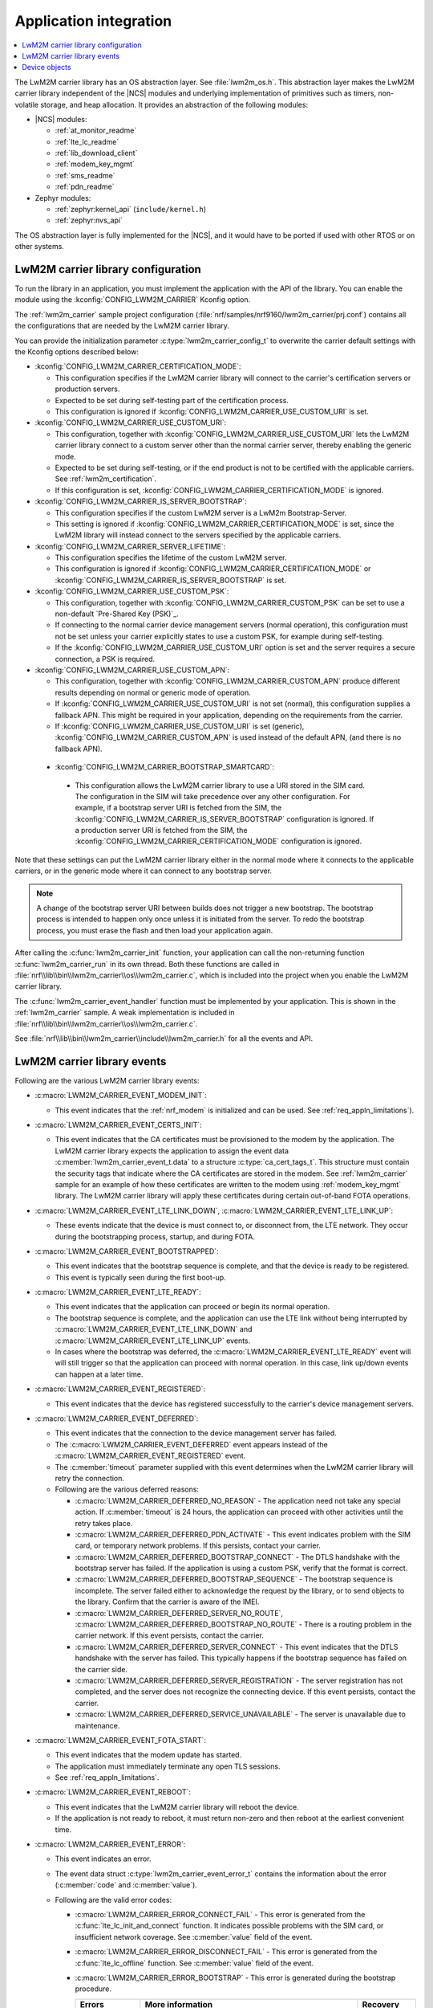 .. _lwm2m_app_int:

Application integration
#######################

.. contents::
   :local:
   :depth: 2

The LwM2M carrier library has an OS abstraction layer.
See :file:`lwm2m_os.h`.
This abstraction layer makes the LwM2M carrier library independent of the |NCS| modules and underlying implementation of primitives such as timers, non-volatile storage, and heap allocation.
It provides an abstraction of the following modules:

* |NCS| modules:

  .. lwm2m_osal_mod_list_start

  * :ref:`at_monitor_readme`
  * :ref:`lte_lc_readme`
  * :ref:`lib_download_client`
  * :ref:`modem_key_mgmt`
  * :ref:`sms_readme`
  * :ref:`pdn_readme`

  .. lwm2m_osal_mod_list_end

* Zephyr modules:

  * :ref:`zephyr:kernel_api` (``include/kernel.h``)
  * :ref:`zephyr:nvs_api`

The OS abstraction layer is fully implemented for the |NCS|, and it would have to be ported if used with other RTOS or on other systems.

LwM2M carrier library configuration
***********************************

To run the library in an application, you must implement the application with the API of the library.
You can enable the module using the :kconfig:`CONFIG_LWM2M_CARRIER` Kconfig option.

The :ref:`lwm2m_carrier` sample project configuration (:file:`nrf/samples/nrf9160/lwm2m_carrier/prj.conf`) contains all the configurations that are needed by the LwM2M carrier library.

You can provide the initialization parameter :c:type:`lwm2m_carrier_config_t` to overwrite the carrier default settings with the Kconfig options described below:

* :kconfig:`CONFIG_LWM2M_CARRIER_CERTIFICATION_MODE`:

  * This configuration specifies if the LwM2M carrier library will connect to the carrier's certification servers or production servers.
  * Expected to be set during self-testing part of the certification process.
  * This configuration is ignored if :kconfig:`CONFIG_LWM2M_CARRIER_USE_CUSTOM_URI` is set.

* :kconfig:`CONFIG_LWM2M_CARRIER_USE_CUSTOM_URI`:

  * This configuration, together with :kconfig:`CONFIG_LWM2M_CARRIER_USE_CUSTOM_URI` lets the LwM2M carrier library connect to a custom server other than the normal carrier server, thereby enabling the generic mode.
  * Expected to be set during self-testing, or if the end product is not to be certified with the applicable carriers. See :ref:`lwm2m_certification`.
  * If this configuration is set, :kconfig:`CONFIG_LWM2M_CARRIER_CERTIFICATION_MODE` is ignored.

* :kconfig:`CONFIG_LWM2M_CARRIER_IS_SERVER_BOOTSTRAP`:

  * This configuration specifies if the custom LwM2M server is a LwM2m Bootstrap-Server.
  * This setting is ignored if :kconfig:`CONFIG_LWM2M_CARRIER_CERTIFICATION_MODE` is set, since the LwM2M library will instead connect to the servers specified by the applicable carriers.

* :kconfig:`CONFIG_LWM2M_CARRIER_SERVER_LIFETIME`:

  * This configuration specifies the lifetime of the custom LwM2M server.
  * This configuration is ignored if :kconfig:`CONFIG_LWM2M_CARRIER_CERTIFICATION_MODE` or :kconfig:`CONFIG_LWM2M_CARRIER_IS_SERVER_BOOTSTRAP` is set.

* :kconfig:`CONFIG_LWM2M_CARRIER_USE_CUSTOM_PSK`:

  * This configuration, together with :kconfig:`CONFIG_LWM2M_CARRIER_CUSTOM_PSK` can be set to use a non-default `Pre-Shared Key (PSK)`_.
  * If connecting to the normal carrier device management servers (normal operation), this configuration must not be set unless your carrier explicitly states to use a custom PSK, for example during self-testing.
  * If the :kconfig:`CONFIG_LWM2M_CARRIER_USE_CUSTOM_URI` option is set and the server requires a secure connection, a PSK is required.

* :kconfig:`CONFIG_LWM2M_CARRIER_USE_CUSTOM_APN`:

  * This configuration, together with :kconfig:`CONFIG_LWM2M_CARRIER_CUSTOM_APN` produce different results depending on normal or generic mode of operation.
  * If :kconfig:`CONFIG_LWM2M_CARRIER_USE_CUSTOM_URI` is not set (normal), this configuration supplies a fallback APN. This might be required in your application, depending on the requirements from the carrier.
  * If :kconfig:`CONFIG_LWM2M_CARRIER_USE_CUSTOM_URI` is set (generic), :kconfig:`CONFIG_LWM2M_CARRIER_CUSTOM_APN` is used instead of the default APN, (and there is no fallback APN).

 * :kconfig:`CONFIG_LWM2M_CARRIER_BOOTSTRAP_SMARTCARD`:

  * This configuration allows the LwM2M carrier library to use a URI stored in the SIM card. The configuration in the SIM will take precedence over any other configuration.
    For example, if a bootstrap server URI is fetched from the SIM, the :kconfig:`CONFIG_LWM2M_CARRIER_IS_SERVER_BOOTSTRAP` configuration is ignored.
    If a production server URI is fetched from the SIM, the :kconfig:`CONFIG_LWM2M_CARRIER_CERTIFICATION_MODE` configuration is ignored.

Note that these settings can put the LwM2M carrier library either in the normal mode where it connects to the applicable carriers, or in the generic mode where it can connect to any bootstrap server.

.. note::
   A change of the bootstrap server URI between builds does not trigger a new bootstrap.
   The bootstrap process is intended to happen only once unless it is initiated from the server.
   To redo the bootstrap process, you must erase the flash and then load your application again.

After calling the :c:func:`lwm2m_carrier_init` function, your application can call the non-returning function :c:func:`lwm2m_carrier_run` in its own thread.
Both these functions are called in :file:`nrf\\lib\\bin\\lwm2m_carrier\\os\\lwm2m_carrier.c`, which is included into the project when you enable the LwM2M carrier library.

The :c:func:`lwm2m_carrier_event_handler` function must be implemented by your application.
This is shown in the :ref:`lwm2m_carrier` sample.
A weak implementation is included in :file:`nrf\\lib\\bin\\lwm2m_carrier\\os\\lwm2m_carrier.c`.

See :file:`nrf\\lib\\bin\\lwm2m_carrier\\include\\lwm2m_carrier.h` for all the events and API.

.. _lwm2m_events:

LwM2M carrier library events
****************************

Following are the various LwM2M carrier library events:

* :c:macro:`LWM2M_CARRIER_EVENT_MODEM_INIT`:

  * This event indicates that the :ref:`nrf_modem` is initialized and can be used.
    See :ref:`req_appln_limitations`).

* :c:macro:`LWM2M_CARRIER_EVENT_CERTS_INIT`:

  * This event indicates that the CA certificates must be provisioned to the modem by the application.
    The LwM2M carrier library expects the application to assign the event data :c:member:`lwm2m_carrier_event_t.data` to a structure :c:type:`ca_cert_tags_t`.
    This structure must contain the security tags that indicate where the CA certificates are stored in the modem.
    See :ref:`lwm2m_carrier` sample for an example of how these certificates are written to the modem using :ref:`modem_key_mgmt` library.
    The LwM2M carrier library will apply these certificates during certain out-of-band FOTA operations.

* :c:macro:`LWM2M_CARRIER_EVENT_LTE_LINK_DOWN`, :c:macro:`LWM2M_CARRIER_EVENT_LTE_LINK_UP`:

  * These events indicate that the device is must connect to, or disconnect from, the LTE network.
    They occur during the bootstrapping process, startup, and during FOTA.

* :c:macro:`LWM2M_CARRIER_EVENT_BOOTSTRAPPED`:

  * This event indicates that the bootstrap sequence is complete, and that the device is ready to be registered.
  * This event is typically seen during the first boot-up.

* :c:macro:`LWM2M_CARRIER_EVENT_LTE_READY`:

  * This event indicates that the application can proceed or begin its normal operation.
  * The bootstrap sequence is complete, and the application can use the LTE link without being interrupted by :c:macro:`LWM2M_CARRIER_EVENT_LTE_LINK_DOWN` and :c:macro:`LWM2M_CARRIER_EVENT_LTE_LINK_UP` events.
  * In cases where the bootstrap was deferred, the :c:macro:`LWM2M_CARRIER_EVENT_LTE_READY` event will will still trigger so that the application can proceed with normal operation. In this case, link up/down events can happen at a later time.

* :c:macro:`LWM2M_CARRIER_EVENT_REGISTERED`:

  * This event indicates that the device has registered successfully to the carrier's device management servers.

* :c:macro:`LWM2M_CARRIER_EVENT_DEFERRED`:

  * This event indicates that the connection to the device management server has failed.
  * The :c:macro:`LWM2M_CARRIER_EVENT_DEFERRED` event appears instead of the :c:macro:`LWM2M_CARRIER_EVENT_REGISTERED` event.
  * The :c:member:`timeout` parameter supplied with this event determines when the LwM2M carrier library will retry the connection.
  * Following are the various deferred reasons:

    * :c:macro:`LWM2M_CARRIER_DEFERRED_NO_REASON` - The application need not take any special action. If :c:member:`timeout` is 24 hours, the application can proceed with other activities until the retry takes place.

    * :c:macro:`LWM2M_CARRIER_DEFERRED_PDN_ACTIVATE` - This event indicates problem with the SIM card, or temporary network problems. If this persists, contact your carrier.

    * :c:macro:`LWM2M_CARRIER_DEFERRED_BOOTSTRAP_CONNECT` - The DTLS handshake with the bootstrap server has failed. If the application is using a custom PSK, verify that the format is correct.

    * :c:macro:`LWM2M_CARRIER_DEFERRED_BOOTSTRAP_SEQUENCE` - The bootstrap sequence is incomplete. The server failed either to acknowledge the request by the library, or to send objects to the library. Confirm that the carrier is aware of the IMEI.

    * :c:macro:`LWM2M_CARRIER_DEFERRED_SERVER_NO_ROUTE`, :c:macro:`LWM2M_CARRIER_DEFERRED_BOOTSTRAP_NO_ROUTE` - There is a routing problem in the carrier network. If this event persists, contact the carrier.

    * :c:macro:`LWM2M_CARRIER_DEFERRED_SERVER_CONNECT` - This event indicates that the DTLS handshake with the server has failed. This typically happens if the bootstrap sequence has failed on the carrier side.

    * :c:macro:`LWM2M_CARRIER_DEFERRED_SERVER_REGISTRATION` - The server registration has not completed, and the server does not recognize the connecting device. If this event persists, contact the carrier.

    * :c:macro:`LWM2M_CARRIER_DEFERRED_SERVICE_UNAVAILABLE` - The server is unavailable due to maintenance.

* :c:macro:`LWM2M_CARRIER_EVENT_FOTA_START`:

  * This event indicates that the modem update has started.
  * The application must immediately terminate any open TLS sessions.
  * See :ref:`req_appln_limitations`.

* :c:macro:`LWM2M_CARRIER_EVENT_REBOOT`:

  * This event indicates that the LwM2M carrier library will reboot the device.
  * If the application is not ready to reboot, it must return non-zero and then reboot at the earliest convenient time.

* :c:macro:`LWM2M_CARRIER_EVENT_ERROR`:

  * This event indicates an error.
  * The event data struct :c:type:`lwm2m_carrier_event_error_t` contains the information about the error (:c:member:`code` and :c:member:`value`).
  * Following are the valid error codes:

    * :c:macro:`LWM2M_CARRIER_ERROR_CONNECT_FAIL` - This error is generated from the :c:func:`lte_lc_init_and_connect` function. It indicates possible problems with the SIM card, or insufficient network coverage. See :c:member:`value` field of the event.

    * :c:macro:`LWM2M_CARRIER_ERROR_DISCONNECT_FAIL` - This error is generated from the :c:func:`lte_lc_offline` function. See :c:member:`value` field of the event.

    * :c:macro:`LWM2M_CARRIER_ERROR_BOOTSTRAP` - This error is generated during the bootstrap procedure.

      +--------------------------------------------------------+--------------------------------------------------------------------------------------+--------------------------------------------------+
      | Errors                                                 | More information                                                                     | Recovery                                         |
      |                                                        |                                                                                      |                                                  |
      +========================================================+======================================================================================+==================================================+
      | Retry limit for connecting to the bootstrap            | Common reason for this failure can be incorrect URI or PSK,                          | Library will retry after next device reboot.     |
      | server has been reached (``-ETIMEDOUT``).              | or the server is unavailable (for example temporary network issues).                 |                                                  |
      |                                                        | If this error persists, contact your carrier.                                        |                                                  |
      +--------------------------------------------------------+--------------------------------------------------------------------------------------+--------------------------------------------------+
      | Failure to provision the PSK                           | If the link is forced up by the application during the bootstrap procedure           | Library will retry after 24 hours.               |
      | needed for the bootstrap procedure.                    | the error will be ``-EACCES``. Verify that the LwM2M library is controlling          |                                                  |
      |                                                        | the link until the :c:macro:`LWM2M_CARRIER_EVENT_LTE_READY` event is sent.           |                                                  |
      +--------------------------------------------------------+--------------------------------------------------------------------------------------+--------------------------------------------------+
      | Failure to read MSISDN or ICCID values (``-EFAULT``).  | ICCID is fetched from SIM, while MSISDN will be received from the network for        | Library will retry upon next network connection. |
      |                                                        | some carriers. If it has not been issued yet, the bootstrap process can not proceed. |                                                  |
      +--------------------------------------------------------+--------------------------------------------------------------------------------------+--------------------------------------------------+

    * :c:macro:`LWM2M_CARRIER_ERROR_FOTA_PKG` - This error indicates that the update package has been rejected. The integrity check has failed because of a wrong package sent from the server, or a wrong package received by client. The :c:member:`value` field will have an error of type :c:type:`nrf_dfu_err_t` from the file :file:`nrfxlib\\nrf_modem\\include\\nrf_socket.h`.

    * :c:macro:`LWM2M_CARRIER_ERROR_FOTA_PROTO` - This error indicates a protocol error. There might be unexpected HTTP header contents. The server might not support partial content requests.

    * :c:macro:`LWM2M_CARRIER_ERROR_FOTA_CONN` - This error indicates a connection problem. Either the server host name could not be resolved, or the remote server refused the connection.

    * :c:macro:`LWM2M_CARRIER_ERROR_FOTA_CONN_LOST` - This error indicates a loss of connection, or an unexpected closure of connection by the server.

    * :c:macro:`LWM2M_CARRIER_ERROR_FOTA_FAIL` - This error indicates a failure in applying a valid update. If this error persists, create a ticket in `DevZone`_ with the modem trace.

    * :c:macro:`LWM2M_CARRIER_ERROR_CONFIGURATION` - This error indicates that an illegal object configuration was detected.

Device objects
**************

The following values that reflect the state of the device must be kept up to date by the application:

* Available Power Sources
* Power Source Voltage
* Power Source Current
* Battery Level
* Battery Status
* Memory Total
* Error Code
* Device Type (Defaults to ``Smart Device`` if not set)
* Software Version (Defaults to ``LwM2M <libversion>``. For example, ``LwM2M 0.21.0`` for release 0.21.0.)
* Hardware Version (Defaults to ``1.0`` if not set)
* Location

For example, the carrier device management platform can observe the battery level of your device.
The application uses the :c:func:`lwm2m_carrier_battery_level_set` function to indicate the current battery level of the device to the carrier.
